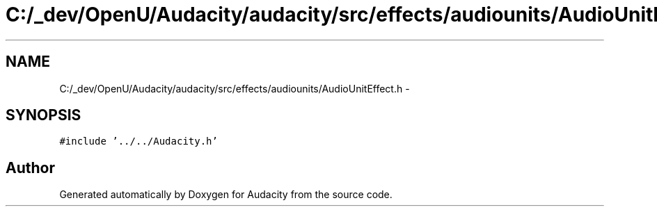 .TH "C:/_dev/OpenU/Audacity/audacity/src/effects/audiounits/AudioUnitEffect.h" 3 "Thu Apr 28 2016" "Audacity" \" -*- nroff -*-
.ad l
.nh
.SH NAME
C:/_dev/OpenU/Audacity/audacity/src/effects/audiounits/AudioUnitEffect.h \- 
.SH SYNOPSIS
.br
.PP
\fC#include '\&.\&./\&.\&./Audacity\&.h'\fP
.br

.SH "Author"
.PP 
Generated automatically by Doxygen for Audacity from the source code\&.
